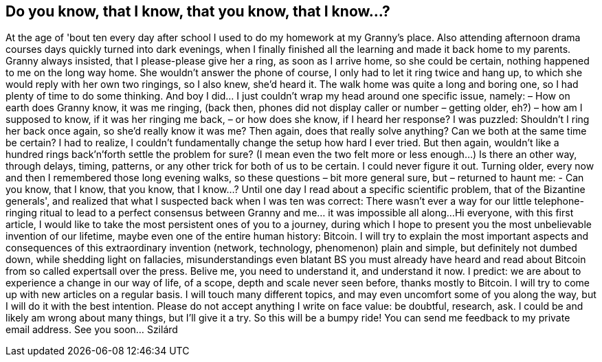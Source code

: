 == Do you know, that I know, that you know, that I know...?

At the age of 'bout ten every day after school I used to do my homework at my Granny's
place. Also attending afternoon drama courses days quickly turned into dark evenings,
when I finally finished all the learning and made it back home to my parents.
Granny always insisted, that I please-please give her a ring, as soon as I arrive home, so
she could be certain, nothing happened to me on the long way home. She wouldn't
answer the phone of course, I only had to let it ring twice and hang up, to which she
would reply with her own two ringings, so I also knew, she'd heard it.
The walk home was quite a long and boring one, so I had plenty of time to do some
thinking. And boy I did... I just couldn't wrap my head around one specific issue, namely:
– How on earth does Granny know, it was me ringing,
(back then, phones did not display caller or number – getting older, eh?)
– how am I supposed to know, if it was her ringing me back,
– or how does she know, if I heard her response?
I was puzzled: Shouldn't I ring her back once again, so she'd really know it was me? Then
again, does that really solve anything? Can we both at the same time be certain?
I had to realize, I couldn't fundamentally change the setup how hard I ever tried. But then
again, wouldn't like a hundred rings back'n'forth settle the problem for sure? (I mean
even the two felt more or less enough...)
Is there an other way, through delays, timing, patterns, or any other trick for both of us to
be certain. I could never figure it out.
Turning older, every now and then I remembered those long evening walks, so these
questions – bit more general sure, but – returned to haunt me:
- Can you know, that I know, that you know, that I know...?
Until one day I read about a specific scientific problem, that of the Bizantine generals',
and realized that what I suspected back when I was ten was correct: There wasn't ever a
way for our little telephone-ringing ritual to lead to a perfect consensus between Granny
and me... it was impossible all along...
Hi everyone, with this first article, I would like to take the most persistent ones of you to a
journey, during which I hope to present you the most unbelievable invention of our
lifetime, maybe even one of the entire human history: Bitcoin.
I will try to explain the most important aspects and consequences of this extraordinary
invention (network, technology, phenomenon) plain and simple, but definitely not
dumbed down, while shedding light on fallacies, misunderstandings even blatant BS you
must already have heard and read about Bitcoin from so called expertsall over the press.
Belive me, you need to understand it, and understand it now.
I predict: we are about to experience a change in our way of life, of a scope, depth and
scale never seen before, thanks mostly to Bitcoin.
I will try to come up with new articles on a regular basis. I will touch many different topics,
and may even uncomfort some of you along the way, but I will do it with the best
intention. Please do not accept anything I write on face value: be doubtful, research, ask.
I could be and likely am wrong about many things, but I'll give it a try.
So this will be a bumpy ride!
You can send me feedback to my private email address.
See you soon... Szilárd